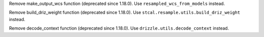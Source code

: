 Remove make_output_wcs function (deprecated since 1.18.0). Use ``resampled_wcs_from_models`` instead.

Remove build_driz_weight function (deprecated since 1.18.0). Use ``stcal.resample.utils.build_driz_weight`` instead.

Remove decode_context function (deprecated since 1.18.0). Use ``drizzle.utils.decode_context`` instead.
